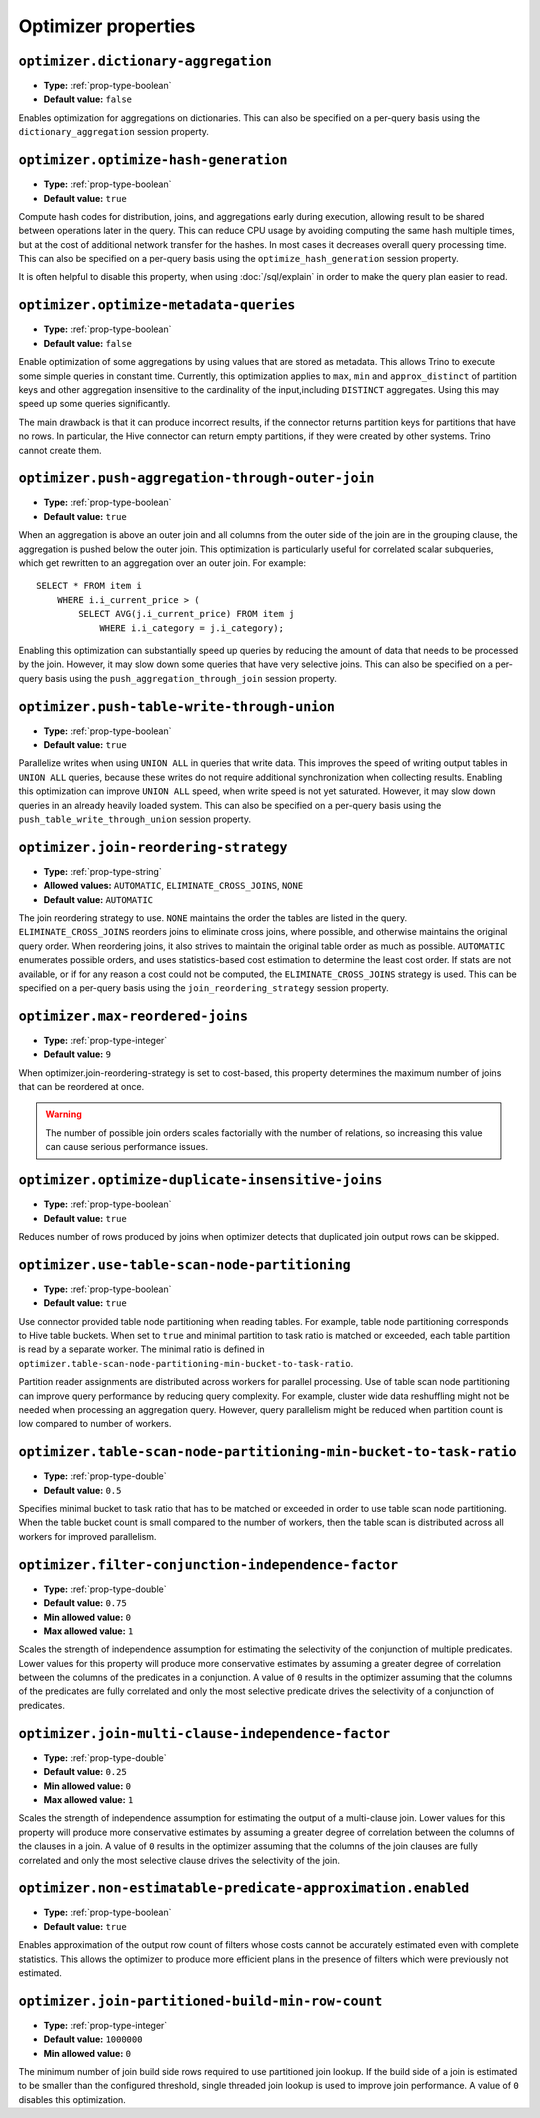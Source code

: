 ====================
Optimizer properties
====================

``optimizer.dictionary-aggregation``
^^^^^^^^^^^^^^^^^^^^^^^^^^^^^^^^^^^^

* **Type:** :ref:`prop-type-boolean`
* **Default value:** ``false``

Enables optimization for aggregations on dictionaries. This can also be specified
on a per-query basis using the ``dictionary_aggregation`` session property.

``optimizer.optimize-hash-generation``
^^^^^^^^^^^^^^^^^^^^^^^^^^^^^^^^^^^^^^

* **Type:** :ref:`prop-type-boolean`
* **Default value:** ``true``

Compute hash codes for distribution, joins, and aggregations early during execution,
allowing result to be shared between operations later in the query. This can reduce
CPU usage by avoiding computing the same hash multiple times, but at the cost of
additional network transfer for the hashes. In most cases it decreases overall
query processing time. This can also be specified on a per-query basis using the
``optimize_hash_generation`` session property.

It is often helpful to disable this property, when using :doc:`/sql/explain` in order
to make the query plan easier to read.

``optimizer.optimize-metadata-queries``
^^^^^^^^^^^^^^^^^^^^^^^^^^^^^^^^^^^^^^^

* **Type:** :ref:`prop-type-boolean`
* **Default value:** ``false``

Enable optimization of some aggregations by using values that are stored as metadata.
This allows Trino to execute some simple queries in constant time. Currently, this
optimization applies to ``max``, ``min`` and ``approx_distinct`` of partition
keys and other aggregation insensitive to the cardinality of the input,including
``DISTINCT`` aggregates. Using this may speed up some queries significantly.

The main drawback is that it can produce incorrect results, if the connector returns
partition keys for partitions that have no rows. In particular, the Hive connector
can return empty partitions, if they were created by other systems. Trino cannot
create them.

``optimizer.push-aggregation-through-outer-join``
^^^^^^^^^^^^^^^^^^^^^^^^^^^^^^^^^^^^^^^^^^^^^^^^^

* **Type:** :ref:`prop-type-boolean`
* **Default value:** ``true``

When an aggregation is above an outer join and all columns from the outer side of the join
are in the grouping clause, the aggregation is pushed below the outer join. This optimization
is particularly useful for correlated scalar subqueries, which get rewritten to an aggregation
over an outer join. For example::

    SELECT * FROM item i
        WHERE i.i_current_price > (
            SELECT AVG(j.i_current_price) FROM item j
                WHERE i.i_category = j.i_category);

Enabling this optimization can substantially speed up queries by reducing
the amount of data that needs to be processed by the join.  However, it may slow down some
queries that have very selective joins. This can also be specified on a per-query basis using
the ``push_aggregation_through_join`` session property.

``optimizer.push-table-write-through-union``
^^^^^^^^^^^^^^^^^^^^^^^^^^^^^^^^^^^^^^^^^^^^

* **Type:** :ref:`prop-type-boolean`
* **Default value:** ``true``

Parallelize writes when using ``UNION ALL`` in queries that write data. This improves the
speed of writing output tables in ``UNION ALL`` queries, because these writes do not require
additional synchronization when collecting results. Enabling this optimization can improve
``UNION ALL`` speed, when write speed is not yet saturated. However, it may slow down queries
in an already heavily loaded system. This can also be specified on a per-query basis
using the ``push_table_write_through_union`` session property.


``optimizer.join-reordering-strategy``
^^^^^^^^^^^^^^^^^^^^^^^^^^^^^^^^^^^^^^

* **Type:** :ref:`prop-type-string`
* **Allowed values:** ``AUTOMATIC``, ``ELIMINATE_CROSS_JOINS``, ``NONE``
* **Default value:** ``AUTOMATIC``

The join reordering strategy to use.  ``NONE`` maintains the order the tables are listed in the
query.  ``ELIMINATE_CROSS_JOINS`` reorders joins to eliminate cross joins, where possible, and
otherwise maintains the original query order. When reordering joins, it also strives to maintain the
original table order as much as possible. ``AUTOMATIC`` enumerates possible orders, and uses
statistics-based cost estimation to determine the least cost order. If stats are not available, or if
for any reason a cost could not be computed, the ``ELIMINATE_CROSS_JOINS`` strategy is used. This can
be specified on a per-query basis using the ``join_reordering_strategy`` session property.

``optimizer.max-reordered-joins``
^^^^^^^^^^^^^^^^^^^^^^^^^^^^^^^^^^

* **Type:** :ref:`prop-type-integer`
* **Default value:** ``9``

When optimizer.join-reordering-strategy is set to cost-based, this property determines
the maximum number of joins that can be reordered at once.

.. warning::

    The number of possible join orders scales factorially with the number of
    relations, so increasing this value can cause serious performance issues.

``optimizer.optimize-duplicate-insensitive-joins``
^^^^^^^^^^^^^^^^^^^^^^^^^^^^^^^^^^^^^^^^^^^^^^^^^^

* **Type:** :ref:`prop-type-boolean`
* **Default value:** ``true``

Reduces number of rows produced by joins when optimizer detects that duplicated
join output rows can be skipped.

``optimizer.use-table-scan-node-partitioning``
^^^^^^^^^^^^^^^^^^^^^^^^^^^^^^^^^^^^^^^^^^^^^^^

* **Type:** :ref:`prop-type-boolean`
* **Default value:** ``true``

Use connector provided table node partitioning when reading tables.
For example, table node partitioning corresponds to Hive table buckets.
When set to ``true`` and minimal partition to task ratio is matched or exceeded,
each table partition is read by a separate worker. The minimal ratio is defined in
``optimizer.table-scan-node-partitioning-min-bucket-to-task-ratio``.

Partition reader assignments are distributed across workers for
parallel processing. Use of table scan node partitioning can improve
query performance by reducing query complexity. For example,
cluster wide data reshuffling might not be needed when processing an aggregation query.
However, query parallelism might be reduced when partition count is
low compared to number of workers.

``optimizer.table-scan-node-partitioning-min-bucket-to-task-ratio``
^^^^^^^^^^^^^^^^^^^^^^^^^^^^^^^^^^^^^^^^^^^^^^^^^^^^^^^^^^^^^^^^^^^

* **Type:** :ref:`prop-type-double`
* **Default value:** ``0.5``

Specifies minimal bucket to task ratio that has to be matched or exceeded in order
to use table scan node partitioning. When the table bucket count is small
compared to the number of workers, then the table scan is distributed across
all workers for improved parallelism.

``optimizer.filter-conjunction-independence-factor``
^^^^^^^^^^^^^^^^^^^^^^^^^^^^^^^^^^^^^^^^^^^^^^^^^^^^^^^^^^^^^^^^^^^

* **Type:** :ref:`prop-type-double`
* **Default value:** ``0.75``
* **Min allowed value:** ``0``
* **Max allowed value:** ``1``

Scales the strength of independence assumption for estimating the selectivity of
the conjunction of multiple predicates. Lower values for this property will produce
more conservative estimates by assuming a greater degree of correlation between the
columns of the predicates in a conjunction. A value of ``0`` results in the
optimizer assuming that the columns of the predicates are fully correlated and only
the most selective predicate drives the selectivity of a conjunction of predicates.

``optimizer.join-multi-clause-independence-factor``
^^^^^^^^^^^^^^^^^^^^^^^^^^^^^^^^^^^^^^^^^^^^^^^^^^^^^^^^^^^^^^^^^^^

* **Type:** :ref:`prop-type-double`
* **Default value:** ``0.25``
* **Min allowed value:** ``0``
* **Max allowed value:** ``1``

Scales the strength of independence assumption for estimating the output of a
multi-clause join. Lower values for this property will produce more
conservative estimates by assuming a greater degree of correlation between the
columns of the clauses in a join. A value of ``0`` results in the optimizer
assuming that the columns of the join clauses are fully correlated and only
the most selective clause drives the selectivity of the join.

``optimizer.non-estimatable-predicate-approximation.enabled``
^^^^^^^^^^^^^^^^^^^^^^^^^^^^^^^^^^^^^^^^^^^^^^^^^^^^^^^^^^^^^^^^^^^

* **Type:** :ref:`prop-type-boolean`
* **Default value:** ``true``

Enables approximation of the output row count of filters whose costs cannot be
accurately estimated even with complete statistics. This allows the optimizer to
produce more efficient plans in the presence of filters which were previously
not estimated.

``optimizer.join-partitioned-build-min-row-count``
^^^^^^^^^^^^^^^^^^^^^^^^^^^^^^^^^^^^^^^^^^^^^^^^^^^^^^^^^^^^^^^^^^^

* **Type:** :ref:`prop-type-integer`
* **Default value:** ``1000000``
* **Min allowed value:** ``0``

The minimum number of join build side rows required to use partitioned join lookup.
If the build side of a join is estimated to be smaller than the configured threshold,
single threaded join lookup is used to improve join performance.
A value of ``0`` disables this optimization.
